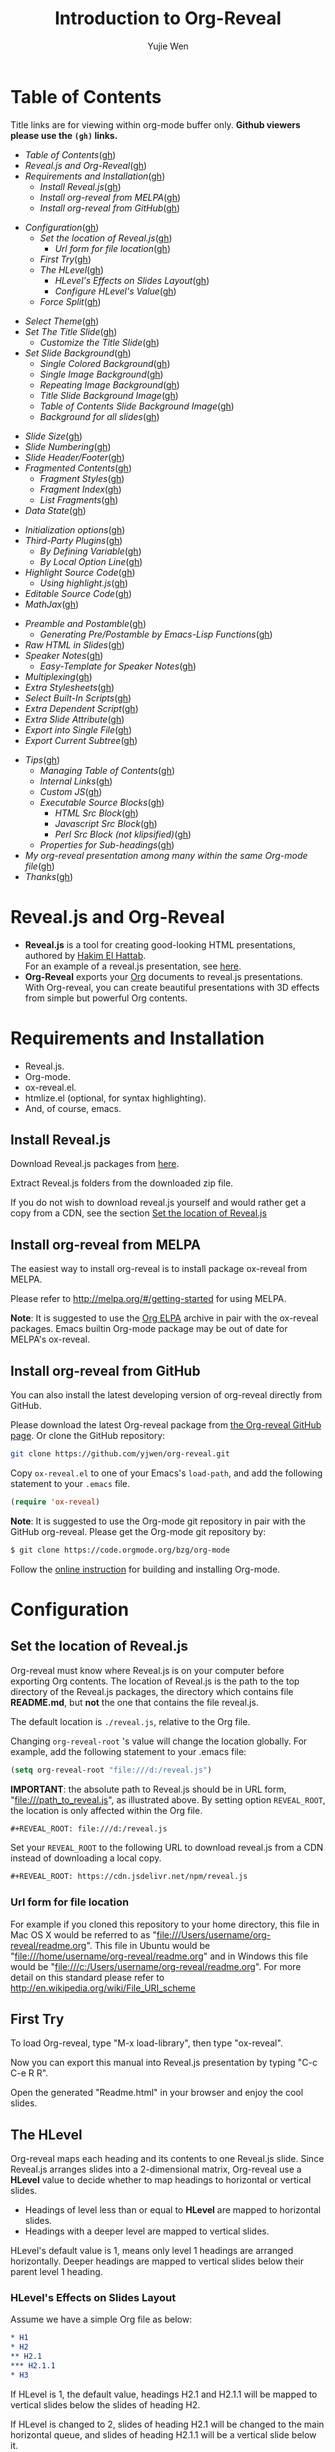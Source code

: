#+Title: Introduction to Org-Reveal
#+Author: Yujie Wen
#+Email: yjwen.ty@gmail.com

#+REVEAL_INIT_OPTIONS: width:1200, height:800, margin: 0.1, minScale:0.2, maxScale:2.5, transition:'cube'
#+OPTIONS: toc:nil
#+REVEAL_THEME: moon
#+REVEAL_HLEVEL: 2
#+REVEAL_HEAD_PREAMBLE: <meta name="description" content="Org-Reveal Introduction.">
#+REVEAL_POSTAMBLE: <p> Created by yjwen. </p>
#+REVEAL_PLUGINS: (markdown notes)
#+REVEAL_EXTRA_CSS: ./local.css

[[http://melpa.org/#/ox-reveal][file:http://melpa.org/packages/ox-reveal-badge.svg]]
[[http://www.gnu.org/licenses/gpl-3.0.html][file:https://img.shields.io/:license-gpl3-blue.svg]]

* Table of Contents
  Title links are for viewing within org-mode buffer only. *Github
  viewers please use the =(gh)= links.*

  - [[Table of Contents][Table of Contents]]([[https://github.com/yjwen/org-reveal#table-of-contents][gh]])
  - [[Reveal.js and Org-Reveal][Reveal.js and Org-Reveal]]([[https://github.com/yjwen/org-reveal#revealjs-and-org-reveal][gh]])
  - [[Requirements and Installation][Requirements and Installation]]([[https://github.com/yjwen/org-reveal#requirements-and-installation][gh]])
    - [[Install Reveal.js][Install Reveal.js]]([[https://github.com/yjwen/org-reveal#install-revealjs][gh]])
    - [[Install org-reveal from MELPA][Install org-reveal from MELPA]]([[https://github.com/yjwen/org-reveal#install-org-reveal-from-melpa][gh]])
    - [[Install org-reveal from GitHub][Install org-reveal from GitHub]]([[https://github.com/yjwen/org-reveal#install-org-reveal-from-github][gh]])
#+REVEAL: split:t
  - [[Configuration][Configuration]]([[https://github.com/yjwen/org-reveal#configuration][gh]])
    - [[Set the location of Reveal.js][Set the location of Reveal.js]]([[https://github.com/yjwen/org-reveal#set-the-location-of-revealjs][gh]])
      - [[Url form for file location][Url form for file location]]([[https://github.com/yjwen/org-reveal#url-form-for-file-location][gh]])
    - [[First Try][First Try]]([[https://github.com/yjwen/org-reveal#first-try][gh]])
    - [[The HLevel][The HLevel]]([[https://github.com/yjwen/org-reveal#the-hlevel][gh]])
      - [[HLevel's Effects on Slides Layout][HLevel's Effects on Slides Layout]]([[https://github.com/yjwen/org-reveal#hlevels-effects-on-slides-layout][gh]])
      - [[Configure HLevel's Value][Configure HLevel's Value]]([[https://github.com/yjwen/org-reveal#configure-hlevels-value][gh]])
    - [[Force Split][Force Split]]([[https://github.com/yjwen/org-reveal#force-split][gh]])
#+REVEAL: split:t
    - [[Select Theme][Select Theme]]([[https://github.com/yjwen/org-reveal#select-theme][gh]])
    - [[Set The Title Slide][Set The Title Slide]]([[https://github.com/yjwen/org-reveal#set-the-title-slide][gh]])
      - [[Customize the Title Slide][Customize the Title Slide]]([[https://github.com/yjwen/org-reveal#customize-the-title-slide][gh]])
    - [[Set Slide Background][Set Slide Background]]([[https://github.com/yjwen/org-reveal#set-slide-background][gh]])
      - [[Single Colored Background][Single Colored Background]]([[https://github.com/yjwen/org-reveal#single-colored-background][gh]])
      - [[Single Image Background][Single Image Background]]([[https://github.com/yjwen/org-reveal#single-image-background][gh]])
      - [[Repeating Image Background][Repeating Image Background]]([[https://github.com/yjwen/org-reveal#repeating-image-background][gh]])
      - [[Title Slide Background Image][Title Slide Background Image]]([[https://github.com/yjwen/org-reveal#title-slide-background-image][gh]])
      - [[Table of Contents Slide Background Image][Table of Contents Slide Background Image]]([[https://github.com/yjwen/org-reveal#table-of-contents-slide-background-image][gh]])
      - [[Background for all slides][Background for all slides]]([[https://github.com/yjwen/org-reveal#background-for-all-slides][gh]])
#+REVEAL: split:t
    - [[Slide Size][Slide Size]]([[https://github.com/yjwen/org-reveal#slide-size][gh]])
    - [[Slide Numbering][Slide Numbering]]([[https://github.com/yjwen/org-reveal#slide-numbering][gh]])
    - [[Slide Header/Footer][Slide Header/Footer]]([[https://github.com/yjwen/org-reveal#slide-header/footer][gh]])
    - [[Fragmented Contents][Fragmented Contents]]([[https://github.com/yjwen/org-reveal#fragmented-contents][gh]])
      - [[Fragment Styles][Fragment Styles]]([[https://github.com/yjwen/org-reveal#fragment-styles][gh]])
      - [[Fragment Index][Fragment Index]]([[https://github.com/yjwen/org-reveal#fragment-index][gh]])
      - [[List Fragments][List Fragments]]([[https://github.com/yjwen/org-reveal#list-fragments][gh]])
    - [[Data State][Data State]]([[https://github.com/yjwen/org-reveal#data-state][gh]])
#+REVEAL: split:t
    - [[Initialization options][Initialization options]]([[https://github.com/yjwen/org-reveal#initialization-options][gh]])
    - [[Third-Party Plugins][Third-Party Plugins]]([[https://github.com/yjwen/org-reveal#third-party-plugins][gh]])
      - [[By Defining Variable][By Defining Variable]]([[https://github.com/yjwen/org-reveal#by-defining-variable][gh]])
      - [[By Local Option Line][By Local Option Line]]([[https://github.com/yjwen/org-reveal#by-local-option-line][gh]])
    - [[Highlight Source Code][Highlight Source Code]]([[https://github.com/yjwen/org-reveal#highlight-source-code][gh]])
      - [[Using highlight.js][Using highlight.js]]([[https://github.com/yjwen/org-reveal#using-highlightjs][gh]])
    - [[Editable Source Code][Editable Source Code]]([[https://github.com/yjwen/org-reveal#editable-source-code][gh]])
    - [[MathJax][MathJax]]([[https://github.com/yjwen/org-reveal#mathjax][gh]])
#+REVEAL: split:t
    - [[Preamble and Postamble][Preamble and Postamble]]([[https://github.com/yjwen/org-reveal#preamble-and-postamble][gh]])
      - [[Generating Pre/Postamble by Emacs-Lisp Functions][Generating Pre/Postamble by Emacs-Lisp Functions]]([[https://github.com/yjwen/org-reveal#generating-pre/postamble-by-emacs-lisp-functions][gh]])
    - [[Raw HTML in Slides][Raw HTML in Slides]]([[https://github.com/yjwen/org-reveal#raw-html-in-slides][gh]])
    - [[Speaker Notes][Speaker Notes]]([[https://github.com/yjwen/org-reveal#speaker-notes][gh]])
      - [[Easy-Template for Speaker Notes][Easy-Template for Speaker Notes]]([[https://github.com/yjwen/org-reveal#easy-template-for-speaker-notes][gh]])
    - [[Multiplexing][Multiplexing]]([[https://github.com/yjwen/org-reveal#multiplexing][gh]])
    - [[Extra Stylesheets][Extra Stylesheets]]([[https://github.com/yjwen/org-reveal#extra-stylesheets][gh]])
    - [[Select Built-In Scripts][Select Built-In Scripts]]([[https://github.com/yjwen/org-reveal#select-built-in-scripts][gh]])
    - [[Extra Dependent Script][Extra Dependent Script]]([[https://github.com/yjwen/org-reveal#extra-dependent-script][gh]])
    - [[Extra Slide Attribute][Extra Slide Attribute]]([[https://github.com/yjwen/org-reveal#extra-slide-attribute][gh]])
    - [[Export into Single File][Export into Single File]]([[https://github.com/yjwen/org-reveal#export-into-single-file][gh]])
    - [[Export Current Subtree][Export Current Subtree]]([[https://github.com/yjwen/org-reveal#export-current-subtree][gh]])
#+REVEAL: split:t
  - [[Tips][Tips]]([[https://github.com/yjwen/org-reveal#tips][gh]])
    - [[Managing Table of Contents][Managing Table of Contents]]([[https://github.com/yjwen/org-reveal#managing-table-of-contents][gh]])
    - [[Internal Links][Internal Links]]([[https://github.com/yjwen/org-reveal#internal-links][gh]])
    - [[Custom JS][Custom JS]]([[https://github.com/yjwen/org-reveal#custom-js][gh]])
    - [[Executable Source Blocks][Executable Source Blocks]]([[https://github.com/yjwen/org-reveal#executable-source-blocks][gh]])
      - [[HTML Src Block][HTML Src Block]]([[https://github.com/yjwen/org-reveal#html-src-block][gh]])
      - [[Javascript Src Block][Javascript Src Block]]([[https://github.com/yjwen/org-reveal#javascript-src-block][gh]])
      - [[Perl Src Block (not klipsified)][Perl Src Block (not klipsified)]]([[https://github.com/yjwen/org-reveal#perl-src-block-(not-klipsified)][gh]])
    - [[Properties for Sub-headings][Properties for Sub-headings]]([[https://github.com/yjwen/org-reveal#properties-for-sub-headings][gh]])
  - [[My org-reveal presentation among many within the same Org-mode file][My org-reveal presentation among many within the same Org-mode file]]([[https://github.com/yjwen/org-reveal#my-org-reveal-presentation-among-many-within-the-same-org-mode-file][gh]])
  - [[Thanks][Thanks]]([[https://github.com/yjwen/org-reveal#thanks][gh]])
* Reveal.js and Org-Reveal

  - *Reveal.js* is a tool for creating good-looking HTML presentations,
    authored by [[http://hakim.se/][Hakim El Hattab]]. \\
    For an example of a reveal.js presentation, see [[http://lab.hakim.se/reveal-js/#/][here]].
  - *Org-Reveal* exports your [[http://orgmode.org/][Org]] documents to reveal.js
    presentations.\\
    With Org-reveal, you can create beautiful presentations with 3D
    effects from simple but powerful Org contents.

* Requirements and Installation

  - Reveal.js.
  - Org-mode.
  - ox-reveal.el.
  - htmlize.el (optional, for syntax highlighting).
  - And, of course, emacs.

** Install Reveal.js

   Download Reveal.js packages from [[https://github.com/hakimel/reveal.js/][here]].

   Extract Reveal.js folders from the downloaded zip file.

   If you do not wish to download reveal.js yourself and would rather get a copy from a CDN,
   see the section [[https://github.com/yjwen/org-reveal#set-the-location-of-revealjs][Set the location of Reveal.js]]

** Install org-reveal from MELPA

   The easiest way to install org-reveal is to install package
   ox-reveal from MELPA.

   Please refer to [[http://melpa.org/#/getting-started]] for using MELPA.

   *Note*: It is suggested to use the [[http://orgmode.org/elpa.html][Org ELPA]] archive in pair
   with the ox-reveal packages. Emacs builtin Org-mode package may be
   out of date for MELPA's ox-reveal.

** Install org-reveal from GitHub

   You can also install the latest developing version of org-reveal directly
   from GitHub.

   Please download the latest Org-reveal package from [[https://github.com/yjwen/org-reveal][the Org-reveal
   GitHub page]]. Or clone the GitHub repository:
   #+BEGIN_SRC sh
   git clone https://github.com/yjwen/org-reveal.git
   #+END_SRC

   Copy =ox-reveal.el= to one of your Emacs's ~load-path~, and add the
   following statement to your =.emacs= file.
   #+BEGIN_SRC lisp
   (require 'ox-reveal)
   #+END_SRC

   *Note*: It is suggested to use the Org-mode git repository in pair
   with the GitHub org-reveal. Please get the Org-mode git repository
   by:
   #+BEGIN_SRC sh
   $ git clone https://code.orgmode.org/bzg/org-mode
   #+END_SRC

   Follow the [[http://orgmode.org/worg/dev/org-build-system.html][online instruction]] for building and installing Org-mode.


* Configuration

** Set the location of Reveal.js

   Org-reveal must know where Reveal.js is on your computer before
   exporting Org contents. The location of Reveal.js is the path to
   the top directory of the Reveal.js packages, the directory which contains
   file *README.md*, but *not* the one that contains the file reveal.js.

   The default location is =./reveal.js=, relative to the Org file.

   Changing =org-reveal-root= 's value will change the location
   globally. For example, add the following statement to your .emacs
   file:
#+BEGIN_SRC lisp
(setq org-reveal-root "file:///d:/reveal.js")
#+END_SRC
   *IMPORTANT*: the absolute path to Reveal.js should be in URL form,
   "file:///path_to_reveal.js", as illustrated above.  By setting
   option =REVEAL_ROOT=, the location is only affected within the Org
   file.

   #+BEGIN_SRC org
   ,#+REVEAL_ROOT: file:///d:/reveal.js
   #+END_SRC

   Set your =REVEAL_ROOT= to the following URL to download reveal.js from
   a CDN instead of downloading a local copy.

   #+BEGIN_SRC org
   ,#+REVEAL_ROOT: https://cdn.jsdelivr.net/npm/reveal.js
   #+END_SRC


*** Url form for file location

    For example if you cloned this repository to your home directory,
    this file in Mac OS X would be referred to as
    "file:///Users/username/org-reveal/readme.org".  This file in
    Ubuntu would be "file:///home/username/org-reveal/readme.org" and
    in Windows this file would be
    "file:///c:/Users/username/org-reveal/readme.org".  For more
    detail on this standard please refer to
    [[http://en.wikipedia.org/wiki/File_URI_scheme]]

** First Try

   To load Org-reveal, type "M-x load-library", then type
   "ox-reveal".

   Now you can export this manual into Reveal.js presentation by
   typing "C-c C-e R R".

   Open the generated "Readme.html" in your browser and enjoy the
   cool slides.

** The HLevel

   Org-reveal maps each heading and its contents to one Reveal.js
   slide. Since Reveal.js arranges slides into a 2-dimensional matrix,
   Org-reveal use a *HLevel* value to decide whether to map headings to horizontal
   or vertical slides.

   * Headings of level less than or equal to *HLevel* are mapped to horizontal
     slides.
   * Headings with a deeper level are mapped to vertical slides.

   HLevel's default value is 1, means only level 1 headings are arranged
   horizontally. Deeper headings are mapped to vertical slides below their
   parent level 1 heading.

*** HLevel's Effects on Slides Layout

    Assume we have a simple Org file as below:
#+BEGIN_SRC org
,* H1
,* H2
,** H2.1
,*** H2.1.1
,* H3
#+END_SRC

    If HLevel is 1, the default value, headings H2.1 and H2.1.1 will
    be mapped to vertical slides below the slides of heading H2.

    [[./images/hlevel.png]]

    If HLevel is changed to 2, slides of heading H2.1 will be changed
    to the main horizontal queue, and slides of heading H2.1.1 will be
    a vertical slide below it.

    [[./images/hlevel2.png]]

*** Configure HLevel's Value

    * Change variable =org-reveal-hlevel='s value to set HLevel globally.\\
      For example, add the following statement to your =.emacs= file.
#+BEGIN_SRC lisp
(setq org-reveal-hlevel 2)
#+END_SRC

    * Setting Org files local HLevel to option =REVEAL_HLEVEL=.
#+BEGIN_SRC org
,#+REVEAL_HLEVEL: 2
#+END_SRC

** Force Split

   If one heading has too many things to fit into one slide, you can
   split the contents into multiple vertical slides manually, by inserting

#+BEGIN_SRC org
,#+REVEAL: split
#+END_SRC

#+REVEAL: split

   Now a new slide begins after =#+REVEAL= keyword.

   To repeat the heading title on the split slide, please insert
   ~#+REVEAL: split:t~ instead.

** Select Theme

Theme is set globally throughout the whole file by setting option
=REVEAL_THEME=.

Slide transition style is set by initialization option ~transition~
and the transition speed is set by ~transitionSpeed~ . Please refer to
section [[Initialization options]] for details.

For an example, please check the heading part of this document.

Available themes can be found in "css/theme/" in the reveal.js directory.

Available transitions are: default|cube|page|concave|zoom|linear|fade|none.
** Set The Title Slide
   By default, Org-reveal generates a title slide displaying the
   title, the author, the Email, the date and the time-stamp of the
   Org document, controlled by Org's [[http://orgmode.org/org.html#Export-settings][export settings]].

   To avoid a title slide, please set variable
   ~org-reveal-title-slide~ to ~nil~, or add ~reveal_title_slide:nil~ to
   ~#+OPTIONS:~ line.

   To restore the default title slide, please set variable
   ~org-reveal-title-slide~ to ~'auto~.

*** Customize the Title Slide

    There are 3 ways t ocustomize the title slide.

    1. Set variable ~org-reveal-title-slide~ to a string of HTML markups. 
    2. Set ~reveal_title_slide~ in the ~#+OPTIONS:~ line to a string of HTML markups.
    3. Use one or more option lines ~#+REVEAL_TITLE_SLIDE:~ to specify
       the HTML of the title slide.
       
    The following escaping characters can be used to retrieve document
    information:
    | ~%t~ | Title     |
    | ~%s~ | Subtitle  |
    | ~%a~ | Author    |
    | ~%e~ | Email     |
    | ~%d~ | Date      |
    | ~%%~ | Literal % |

** Set Slide Background

   Slide background can be set to a color, an image or a repeating image
   array by setting heading properties.

*** Single Colored Background
   :PROPERTIES:
   :reveal_background: #543210
   :END:

    Set property =reveal_background= to either an RGB color value, or any
    supported CSS color format.

#+BEGIN_SRC org
,*** Single Colored Background
   :PROPERTIES:
   :reveal_background: #123456
   :END:
#+END_SRC

*** Single Image Background
    :PROPERTIES:
    :reveal_background: ./images/whale.jpg
    :reveal_background_trans: slide
    :END:

    Set property =reveal_background= to an URL of background image.
    Set property =reveal_background_trans= to =slide= to make background image
    sliding rather than fading.
#+BEGIN_SRC org
,*** Single Image Background
    :PROPERTIES:
    :reveal_background: ./images/whale.jpg
    :reveal_background_trans: slide
    :END:
#+END_SRC

*** Repeating Image Background
    :PROPERTIES:
    :reveal_background: ./images/whale.jpg
    :reveal_background_size: 200px
    :reveal_background_repeat: repeat
    :reveal_background_opacity: 0.2
    :END:

    Resize background image by setting property
    =reveal_background_size= to a number.

    Set property =reveal_background_repeat= to =repeat= to repeat
    image on the background, =reveal_background_opacity= for the
    background opacity, which is a value of 0-1.
#+BEGIN_SRC org
,*** Repeating Image Background
    :PROPERTIES:
    :reveal_background: ./images/whale.jpg
    :reveal_background_size: 200px
    :reveal_background_repeat: repeat
    :reveal_background_opacity: 0.2
    :END:
#+END_SRC

*** Title Slide Background Image

    To set the title slide's background image, please specify the
    following options:

    * =REVEAL_TITLE_SLIDE_BACKGROUND=: A URL to the background image.
    * =REVEAL_TITLE_SLIDE_BACKGROUND_SIZE=: HTML size specification, e.g. ~200px~.
    * =REVEAL_TITLE_SLIDE_BACKGROUND_REPEAT=: Set to ~repeat~ to repeat the image.
    * =REVEAL_TITLE_SLIDE_BACKGROUND_OPACITY=: Set the background opacity.
*** Table of Contents Slide Background Image

    To set the (automatically generated) table of contents slide's background
    image, please specify the following options:

    * =REVEAL_TOC_SLIDE_BACKGROUND=: A URL to the background image.
    * =REVEAL_TOC_SLIDE_BACKGROUND_SIZE=: HTML size specification, e.g. ~200px~.
    * =REVEAL_TOC_SLIDE_BACKGROUND_REPEAT=: Set to ~repeat~ to repeat the image.
    * =REVEAL_TOC_SLIDE_BACKGROUND_OPACITY=: Set the background opacity.
*** Background for all slides

    You can also configure the background for all slides in the presentation with:

    * =REVEAL_DEFAULT_SLIDE_BACKGROUND=
    * =REVEAL_DEFAULT_SLIDE_BACKGROUND_SIZE=
    * =REVEAL_DEFAULT_SLIDE_BACKGROUND_POSITION=
    * =REVEAL_DEFAULT_SLIDE_BACKGROUND_REPEAT=
    * =REVEAL_DEFAULT_SLIDE_BACKGROUND_TRANSITION=

    Refer to the [[https://github.com/yjwen/org-reveal#set-slide-background][Set slide background section]] for instructions on how to use each
    parameter.

** Slide Size

   Reveal.js scales slides to best fit the display resolution, but you can
   also specify the desired size by settings the option tags =reveal_width=
   and =reveal_height=.

   The scaling behavior can also be constrained by setting following
   options:
   * =#+REVEAL_MARGIN:= :: a float number, the factor of empty area
        surrounding slide contents.
   * =#+REVEAL_MIN_SCALE:= :: a float number, the minimum scaling down
        ratio.
   * =#+REVEAL_MAX_SCALE:= :: a float number, the maximum scaling up
        ratio.

** Slide Numbering
   
To enable slide numbers, please add the following Reveal.js initial option.
#+BEGIN_SRC org
,#+REVEAL_INIT_OPTIONS: slideNumber:true
#+END_SRC

Other possible choice for slide numbers are:
| "h.v" | Horizontal . vertical slide number. The same as ~true~ |
| "h/v" | Horizontal / vertical slide number                     |
| "c"   | Flatten slide number                                   |
| "c/t" | Flatten slide number / total slides                    |

** Slide Header/Footer
   Specify Slide header/footer by =#+REVEAL_SLIDE_HEADER:= and
   =#+REVEAL_SLIDE_FOOTER:=. The option content will be put into
   divisions of class =slide-header= and =slide-footer=, so you can
   control their appearance in custom CSS file(see [[https://github.com/rafadc/org-reveal#extra-stylesheets][Extra Stylesheets]]).
   By default header/footer content will only display on content
   slides. To show them also on the title and toc slide you can add
   ~reveal_global_header:t~ and ~reveal_global_footer:t~ to
   ~#+OPTIONS:~ line.

** Fragmented Contents

    Make contents fragmented (show up one-by-one) by setting option
    =ATTR_REVEAL= with property ":frag frag-style", as illustrated
    below.

#+ATTR_REVEAL: :frag roll-in
    Paragraphs can be fragmented.

#+ATTR_REVEAL: :frag roll-in
    - Lists can
    - be fragmented.

#+ATTR_REVEAL: :frag roll-in
    Pictures, tables and many other HTML elements can be fragmented.

*** Fragment Styles
    Available fragment styles are:
#+ATTR_REVEAL: :frag t
    * grow
    * shrink
    * roll-in
    * fade-out
    * highlight-red
    * highlight-green
    * highlight-blue
    * appear

    Setting ~:frag t~ will use Reveal.js default fragment style, which
    can be overridden by local option ~#+REVEAL_DEFAULT_FRAG_STYLE~ or
    global variable ~org-reveal-default-frag-style~.

*** Fragment Index
    Fragment sequence can be changed by assigning adding ~:frag_idx~
    property to each fragmented element.

#+ATTR_REVEAL: :frag t :frag_idx 3
    And, this paragraph shows at last.

#+ATTR_REVEAL: :frag t :frag_idx 2
    This paragraph shows secondly.

#+ATTR_REVEAL: :frag t :frag_idx 1
    This paragraph shows at first.

*** List Fragments

    ~#+ATTR_REVEAL: :frag frag-style~ above a list defines fragment
    style for the list as a whole.
#+ATTR_REVEAL: :frag grow
    1. All items grow.
    2. As a whole.

    To define fragment styles for every list item, please enumerate
    each item's style in a lisp list.

    ~none~ in the style list will disable fragment for the
    corresponding list item.

    Custom fragment sequence should also be enumerated for each list
    item.

#+REVEAL: split:t
    An example:

#+BEGIN_SRC org
,#+ATTR_REVEAL: :frag (grow shrink roll-in fade-out none) :frag_idx (4 3 2 1 -)
   * I will grow.
   * I will shrink.
   * I rolled in.
   * I will fade out.
   * I don't fragment.
#+END_SRC

#+ATTR_REVEAL: :frag (grow shrink roll-in fade-out none) :frag_idx (4 3 2 1 -)
   * I will grow.
   * I will shrink.
   * I rolled in.
   * I will fade out.
   * I don't fragment.
#+REVEAL: split:t
   When there is ~:frag_idx~ specified, insufficient fragment style
   list will be extended by its last element. So a ~:frag (appear)~
   assigns each item of a list the ~appear~ fragment style.
#+BEGIN_SRC org
,#+ATTR_REVEAL: :frag (appear)
   * I appear.
   * I appear.
   * I appear.
#+END_SRC
#+ATTR_REVEAL: :frag (appear)
   * I appear.
   * I appear.
   * I appear.


** Data State
   :PROPERTIES:
   :reveal_data_state: alert
   :END:

   Set property =reveal_data_state= to headings to change this slide's
   display style, as illustrated above.

   Available data states are: alert|blackout|soothe.

** Initialization options
Use ~#+REVEAL_INIT_OPTIONS~ to give JS snippet for initialize
reveal.js with different options. Check [[https://github.com/hakimel/reveal.js/#configuration][reveal.js document]] for
supported options. Check the head part of this document for an
example.
** Third-Party Plugins
Reveal.js is also extensible through third-party plugins. Org-reveal
now includes a mechanism to load these as well, either for all org buffers
by defining variable, or for local org buffer by setting option line.

*** By Defining Variable
Store the names and loading instructions for each plugin in the
customizable variable ~org-reveal-external-plugins~. This variable is
an associative list. The first element of each Assoc cell is a symbol
-- the name of the plugin -- and the second is the string of the code
for enabling the plugin. The string can have ONE optional ~%s~, which
will be replaced by `reveal-root`.

So, this second element should have the form ~"{src:
\"%srelative/path/toplugin/from/reveal/root.js\"}~.  If you need the
async or callback parameters, include those too.  Ox-reveal will add
the plugin to the dependencies parameter when Reveal is initialized.

*** By Local Option Line
Specify the plugin by option line ~#+REVEAL_EXTERNAL_PLUGINS: string
of code~. Similar to the global plugin definition, the string of code
can have one optional ~%s~ to be replaced by ~reveal-root~.

** Highlight Source Code

   There are two ways to highlight source code.
   1. Use your Emacs theme
   2. Use highlight.js


   To Use your Emacs theme, please make sure ~htmlize.el~ is
   installed. Then no more setup is necessary.

   Below is an example of highlighted lisp code from org-reveal. 
   #+BEGIN_SRC lisp
     (defun org-reveal--read-file (file)
       "Return the content of file"
       (with-temp-buffer
	 (insert-file-contents-literally file)
	 (buffer-string)))
   #+END_SRC

   If you saw odd indentation, please set variable =org-html-indent=
   to =nil= and export again.

*** Using highlight.js

    You can also use [[https://highlightjs.org][highlight.js]], by adding ~highlight~ to the Reveal.js
    plugin list.
    #+BEGIN_SRC org
      ,#+REVEAL_PLUGINS: (highlight)
    #+END_SRC

    The default highlighting theme is ~zenburn.css~ brought with
    Reveal.js. To use other themes, please specify the CSS file name by
    ~#+REVEAL_HIGHLIGHT_CSS~ or the variable ~org-reveal-highlight-css~.

    The "%r" in the given CSS file name will be replaced by Reveal.js'
    URL.

    Reveal.js supports to enable line numbers and highlighting on
    given line numbers. Please use ~:code_attribs~ to pass [[https://github.com/hakimel/reveal.js#line-numbers--highlights][the proper
    attributes]] to the source code block . Below is an example.
#+BEGIN_SRC org
,#+ATTR_REVEAL: :code_attribs data-line-numbers='1|3'
,#+BEGIN_SRC c++
int main()
{
  cout << "Hello" << endl;
}
,#+END_SRC
#+END_SRC

** Editable Source Code
It is now possible to embed code blocks in a codemirror instance in order to edit code during a presentation.  At present, this capacity is turned on or off at time export using these defcustoms:
- ~org-reveal-klipsify-src~
- ~org-reveal-klipse-css~
- ~org-reveal-klipse-js~
This feature is turned off by default and needs to be switched on with ~org-reveal-klipsify-src~.  At present code editing is supported in javascript, clojure, php, ruby, scheme, and python only.  

** MathJax
  :PROPERTIES:
  :CUSTOM_ID: my-heading
  :END:


   ${n! \over k!(n-k)!} = {n \choose k}$

   LateX equation are rendered in native HTML5 contents.

   *IMPORTANT*: Displaying equations requires internet connection to
   [[http://mathjax.org/][mathjax.org]] or local MathJax installation. For local MathJax
   installation, set option =REVEAL_MATHJAX_URL= to the URL pointing
   to the local MathJax location.

   *Note*: Option ~reveal_mathjax~ is obsolete now. Org-reveal
   exports necessary MathJax configurations when there is Latex
   equation found.

** Preamble and Postamble

   You can define preamble and postamble contents which will not be
   shown as slides, but will be exported into the body part of the
   generated HTML file, at just before and after the slide contents.

   Change preamble and postamble contents globally by setting variable
   =org-reveal-preamble= and =org-reveal-postamble=.

   Change preamble and postamble contents locally by setting options
   =REVEAL_PREAMBLE= and =REVEAL_POSTAMBLE=, as illustrated at the
   heading part of this document.

   To add custom contents into HTML =<head>= parts, set contents to
   variable =org-reveal-head-preamble= or option
   =REVEAL_HEAD_PREAMBLE=.

*** Generating Pre/Postamble by Emacs-Lisp Functions

    If the contents of pre/postamble is the name of an evaluated
    Emacs-Lisp function, which must accept an argument of Org-mode
    info and return a string, the returned string will be taken
    as pre/postamble contents.

    So you can embed the Emacs-Lisp function as an Org-Babel source
    block and mark it to be evaluated when exporting the document.

** Raw HTML in Slides

   Besides the Org contents, you can embed raw HTML contents
   into slides by placing a =#+REVEAL_HTML= keyword.

   The famous cat jump fail:
#+REVEAL_HTML: <iframe width="420" height="315" src="https://www.youtube.com/embed/Awf45u6zrP0" frameborder="0" allowfullscreen></iframe>
** Speaker Notes
   Reveal.js supports speaker notes, which are displayed in a separate
   browser window. Pressing 's' on slide's windows will pop up a window
   displaying the current slide, the next slide and the speaker notes on the current
   slide.

   Org-reveal recognize texts between =#+BEGIN_NOTES= and =#+END_NOTES=
   as speaker notes. See the example below.

#+BEGIN_SRC org
,* Heading 1
   Some contents.
,#+BEGIN_NOTES
  Enter speaker notes here.
,#+END_NOTES
#+END_SRC

   To skip exporting speaker notes, please set variable
   ~org-reveal-ignore-speaker-notes~ to ~t~.

#+REVEAL: split
   Speaker notes requires the ~notes~ plug-in. If you changed default
   plug-in setting by specifying =#+REVEAL_PLUGINS= or by setting
   variable =org-reveal-plugins=, please make sure ~notes~ is in the
   plug-in list to enable speaker notes.

#+REVEAL: split

   Due to a bug in Reveal.js, sometimes the speaker notes window
   shows only blank screens. A workaround to this issue is to put
   the presentation HTML file into the Reveal.js root directory and
   reopen it in the browser.

*** Easy-Template for Speaker Notes

    Org-reveal registers 'n' as the key for speaker notes easy-template.
    So you can press '<' followed by 'n' and then press TAB, the ~#+BEGIN_NOTES~
    and ~#+END_NOTES~ pair is inserted automatically.

    Customize ~org-reveal-note-key-char~ to change the default key
    'n'. set it to nil will forbid the auto-completion for speaker notes.

** Multiplexing
   Reveal.js supports multiplexing, which allows your audience to view
   the slides of the presentation you are controlling on their own phone, tablet
   or laptop. As the master presentation navigates the slides, all client
   presentations will update in real time. See a demo at
   http://revealjs.jit.su/.

   You can enable multiplexing for your slide generation by including the
   following options:
#+BEGIN_SRC org
#+REVEAL_MULTIPLEX_ID: [Obtained from the socket.io server. ]
#+REVEAL_MULTIPLEX_SECRET: [Obtained from socket.io server. Gives the master control of the presentation.]
#+REVEAL_MULTIPLEX_URL: http://revealjs.jit.su:80 [Location of socket.io server]
#+REVEAL_MULTIPLEX_SOCKETIO_URL: http://cdnjs.cloudflare.com/ajax/libs/socket.io/0.9.10/socket.io.min.js
#+REVEAL_PLUGINS: ([any other plugins you are using] multiplex)
#+END_SRC

   You must generate unique values for the =REVEAL_MULTIPLEX_ID= and
   =REVEAL_MULTIPLEX_SECRET= options, obtaining these from the socket.io server
   you are using.

   If you include these options in your .org file, reveal-org will enable your
   .html file as the master file for multiplexing and will generate a file named
   in the form =[filename]_client.html= in the same directory as the client
   .html file. Provide your audience with a link to the client file to allow
   them to track your presentation on their own device.

** Extra Stylesheets

   Set =REVEAL_EXTRA_CSS= to a stylesheet file path in order to load extra custom
   styles after loading a theme.

#+BEGIN_SRC org
,#+REVEAL_EXTRA_CSS: url-to-custom-stylesheet.css
#+END_SRC

** Select Built-In Scripts

   Set option =REVEAL_PLUGINS= or variable =org-reveal-plugins= to a
   lisp list to select built-in scripts.

   Available built-in scripts are:
   classList/markdown/highlight/zoom/notes/search/remotes.

   Default built-ins are: classList/markdown/highlight/zoom/notes/multiplex.

   The following examples select /markdown/ and /highlight/ only.
#+BEGIN_SRC org
,#+REVEAL_PLUGINS: (markdown highlight)
#+END_SRC

** Extra Dependent Script

   Set =REVEAL_EXTRA_JS= to the url of extra reveal.js dependent
   script if necessary.
#+BEGIN_SRC org
,#+REVEAL_EXTRA_JS: url-to-custom-script.js
#+END_SRC

** Extra Slide Attribute

   Set property =reveal_extra_attr= to headings to add any necessary attributes
   to slides.

** Export into Single File

   By setting option =reveal_single_file= to ~t~, images and necessary
   Reveal.js scripts will be embedded into the exported HTML file, to make
   a portable HTML. Please note that remote images will /not/ be included in the
   single file, so presentations with remote images will still require an Internet
   connection.

   Attention: This needs locally available reveal.js files!

   #+BEGIN_SRC org
   ,#+OPTIONS: reveal_single_file:t
   #+END_SRC

   When exporting into single file, functions provided by Reveal.js
   libraries will be disabled due to limitation, including PDF export,
   Markdown support, zooming, speaker notes and remote control.

   Code highlight by highlight.js is also disabled. But *code
   highlight by Emacs is not effected.*

** Export Current Subtree

  Use menu entry " C-c C-e R S" to export only current subtree,
  without the title slide and the table of content, for a quick preview
  of your current edition.

* Tips

** Managing Table of Contents

It is well often the automatic "Table of Contents" is too large to fit
into one slide. One workaround is to disable the automatic TOC and
generate one manually, which can be split into multiple
slides. Org-reveal provides a helper function to insert a TOC to the
current org buffer. Type ~M-x org-reveal-manual-toc~ to invoke it.

To disable the automatic TOC, add =toc:nil= to =#+OPTIONS=
#+BEGIN_SRC org
,#+OPTIONS: toc:nil
#+END_SRC



** Internal Links

   Reveal.js supports only jump between slides, but not between
   elements on slides. Thus, we can only link to headlines in an Org
   document.

   You can create links pointing to a headline's text, or its
   custom-id, as the examples below:

   * [[Tips]].
   * [[#my-heading][Heading]] with a =CUSTOM_ID= property.

** Custom JS

   To pass custom JS code to ~Reveal.initialize~, state the code by
   ~#+REVEAL_INIT_SCRIPT~ (multiple statements are concatenated) or by
   custom variable ~org-reveal-init-script~.

** Executable Source Blocks
To allow live execution of code in some languages, enable the klipse plugin by setting ~org-reveal-klipsify-src~ to non-nil.  Src blocks with the languages ~js~, ~clojure~, ~html~, ~python~, ~ruby~, ~scheme~, ~php~ will be executed with output shown in a console-like environment.  See the source code of ~org-reveal-src-block~ for more details.  

*** HTML Src Block
#+BEGIN_SRC html
<h1 class="whatever">hello, what's your name</h1>
#+END_SRC

*** Javascript Src Block
#+BEGIN_SRC js
console.log("success");
var x='string using single quote';
x
#+END_SRC

*** Perl Src Block (not klipsified)
#+BEGIN_SRC perl
I don't know perl!
#+END_SRC

** Properties for Sub-headings

If you want to have multiple reveal presentations in a single Org-mode
file, you might want to switch from file-based properties like:

#+BEGIN_SRC org
,#+REVEAL_HLEVEL: 2
,#+REVEAL_INIT_OPTIONS: transition: 'cube'
,#+REVEAL_THEME: moon
#+END_SRC

to properties of sub-headings like:

#+BEGIN_SRC org
:PROPERTIES:
:EXPORT_REVEAL_HLEVEL: 2
:EXPORT_INIT_OPTIONS: transition: 'cube'
:EXPORT_REVEAL_THEME: moon
:END:
#+END_SRC

This way, each org-reveal presentation can have its own settings. An example heading with corresponding settings would look like:

#+BEGIN_SRC org
* My org-reveal presentation among many within the same Org-mode file
:PROPERTIES:
:reveal_overview: t
:EXPORT_AUTHOR: Test Author
:EXPORT_DATE: 2018-01-01
:EXPORT_TITLE: My Title
:EXPORT_EMAIL: Test@example.com
:EXPORT_OPTIONS: num:nil toc:nil reveal_keyboard:t reveal_overview:t
:EXPORT_REVEAL_HLEVEL: 3
:EXPORT_REVEAL_MARGIN: 200
:END:
#+END_SRC

* Thanks

  Courtesy to:

#+ATTR_REVEAL: :frag roll-in
  The powerful Org-mode,
#+ATTR_REVEAL: :frag roll-in
  the impressive Reveal.js
#+ATTR_REVEAL: :frag roll-in
  and the precise MathJax
